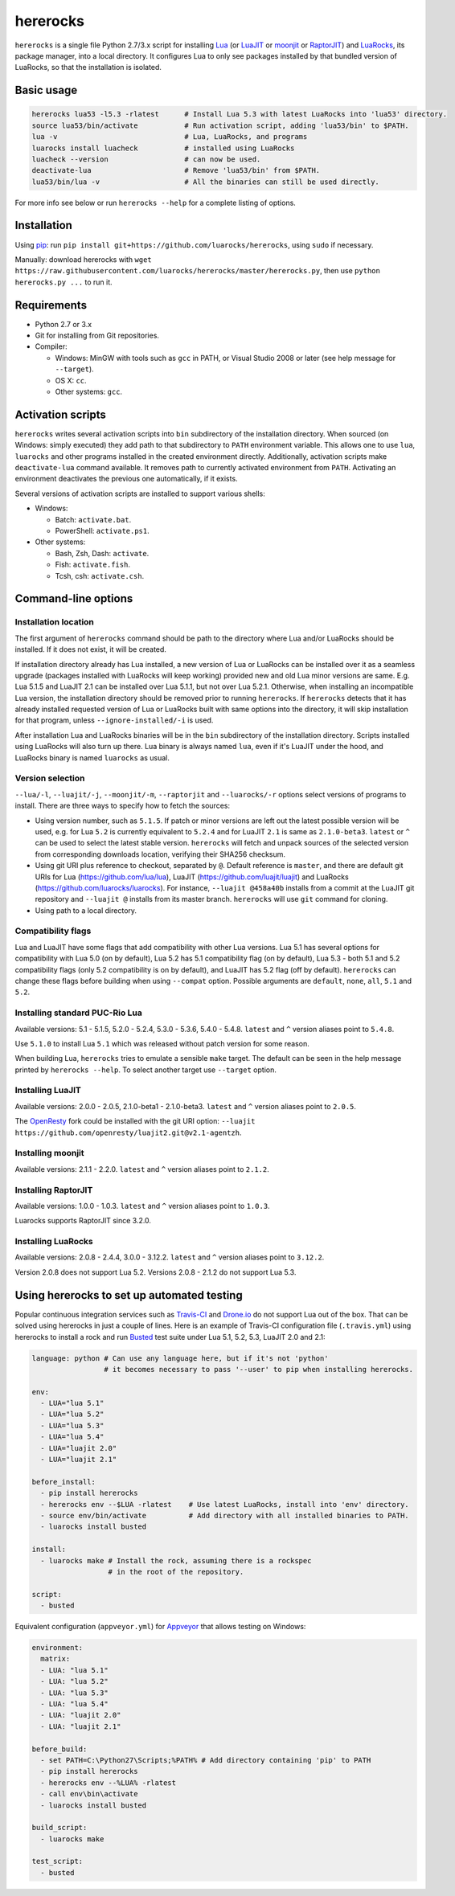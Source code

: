 hererocks
=========

.. |gh-workflow| image:: https://img.shields.io/github/actions/workflow/status/luarocks/hererocks/test%2Eyml?branch=master
  :target: https://github.com/luarocks/hererocks/actions/workflows/test.yml
  :alt: GitHub Workflow Status

.. |codecov| image:: https://img.shields.io/codecov/c/github/luarocks/hererocks
  :target: https://app.codecov.io/gh/luarocks/hererocks
  :alt: Codecov

|gh-workflow| |codecov|

``hererocks`` is a single file Python 2.7/3.x script for installing `Lua <http://http://www.lua.org/>`_
(or `LuaJIT <http://luajit.org/>`_ or `moonjit <https://github.com/moonjit/moonjit>`_ or `RaptorJIT <https://github.com/raptorjit/raptorjit>`_)
and `LuaRocks <https://luarocks.org/>`_, its package manager, into a local directory.
It configures Lua to only see packages installed by that bundled version of LuaRocks, so that the installation is isolated.

Basic usage
-----------

.. code-block:: bash

  hererocks lua53 -l5.3 -rlatest      # Install Lua 5.3 with latest LuaRocks into 'lua53' directory.
  source lua53/bin/activate           # Run activation script, adding 'lua53/bin' to $PATH.
  lua -v                              # Lua, LuaRocks, and programs
  luarocks install luacheck           # installed using LuaRocks
  luacheck --version                  # can now be used.
  deactivate-lua                      # Remove 'lua53/bin' from $PATH.
  lua53/bin/lua -v                    # All the binaries can still be used directly.

For more info see below or run ``hererocks --help`` for a complete listing of options.

Installation
------------

Using `pip <https://pypi.python.org/pypi/pip>`_: run ``pip install git+https://github.com/luarocks/hererocks``, using ``sudo`` if necessary.

Manually: download hererocks with ``wget https://raw.githubusercontent.com/luarocks/hererocks/master/hererocks.py``, then use ``python hererocks.py ...`` to run it.

Requirements
------------

* Python 2.7 or 3.x
* Git for installing from Git repositories.
* Compiler:

  * Windows: MinGW with tools such as ``gcc`` in PATH, or Visual Studio 2008 or later (see help message for ``--target``).
  * OS X: ``cc``.
  * Other systems: ``gcc``.

Activation scripts
------------------

``hererocks`` writes several activation scripts into ``bin`` subdirectory of the installation directory.
When sourced (on Windows: simply executed) they add path to that subdirectory to ``PATH`` environment variable.
This allows one to use ``lua``, ``luarocks`` and other programs installed in the created environment directly.
Additionally, activation scripts make ``deactivate-lua`` command available. It removes path to currently activated
environment from ``PATH``. Activating an environment deactivates the previous one automatically, if it exists.

Several versions of activation scripts are installed to support various shells:

* Windows:

  * Batch: ``activate.bat``.
  * PowerShell: ``activate.ps1``.

* Other systems:

  * Bash, Zsh, Dash: ``activate``.
  * Fish: ``activate.fish``.
  * Tcsh, csh: ``activate.csh``.

Command-line options
--------------------

Installation location
^^^^^^^^^^^^^^^^^^^^^

The first argument of ``hererocks`` command should be path to the directory where Lua and/or LuaRocks should be installed. If it does not exist, it will be created.

If installation directory already has Lua installed, a new version of Lua or LuaRocks can be installed over it as a seamless upgrade (packages installed with LuaRocks will keep working) provided new and old Lua minor versions are same. E.g. Lua 5.1.5 and LuaJIT 2.1 can be installed over Lua 5.1.1, but not over Lua 5.2.1. Otherwise, when installing an incompatible Lua version, the installation directory should be removed prior to running ``hererocks``. If ``hererocks`` detects that it has already installed requested version of Lua or LuaRocks built with same options into the directory, it will skip installation for that program, unless ``--ignore-installed/-i`` is used.

After installation Lua and LuaRocks binaries will be in the ``bin`` subdirectory of the installation directory. Scripts installed using LuaRocks will also turn up there. Lua binary is always named ``lua``, even if it's LuaJIT under the hood, and LuaRocks binary is named ``luarocks`` as usual.

Version selection
^^^^^^^^^^^^^^^^^

``--lua/-l``, ``--luajit/-j``, ``--moonjit/-m``, ``--raptorjit`` and ``--luarocks/-r`` options select versions of programs to install.
There are three ways to specify how to fetch the sources:

* Using version number, such as ``5.1.5``. If patch or minor versions are left out the latest possible version will be used, e.g. for Lua ``5.2`` is currently equivalent to ``5.2.4`` and for LuaJIT ``2.1`` is same as ``2.1.0-beta3``. ``latest`` or ``^`` can be used to select the latest stable version. ``hererocks`` will fetch and unpack sources of the selected version from corresponding downloads location, verifying their SHA256 checksum.
* Using git URI plus reference to checkout, separated by ``@``. Default reference is ``master``, and there are default git URIs for Lua (https://github.com/lua/lua), LuaJIT (https://github.com/luajit/luajit) and LuaRocks (https://github.com/luarocks/luarocks). For instance, ``--luajit @458a40b`` installs from a commit at the LuaJIT git repository and ``--luajit @`` installs from its master branch. ``hererocks`` will use ``git`` command for cloning.
* Using path to a local directory.

Compatibility flags
^^^^^^^^^^^^^^^^^^^

Lua and LuaJIT have some flags that add compatibility with other Lua versions. Lua 5.1 has several options for compatibility with Lua 5.0 (on by default), Lua 5.2 has 5.1 compatibility flag (on by default), Lua 5.3 - both 5.1 and 5.2 compatibility flags (only 5.2 compatibility is on by default), and LuaJIT has 5.2 flag (off by default). ``hererocks`` can change these flags before building when using ``--compat`` option. Possible arguments are ``default``, ``none``, ``all``, ``5.1`` and ``5.2``.

Installing standard PUC-Rio Lua
^^^^^^^^^^^^^^^^^^^^^^^^^^^^^^^

Available versions: 5.1 - 5.1.5, 5.2.0 - 5.2.4, 5.3.0 - 5.3.6, 5.4.0 - 5.4.8. ``latest`` and ``^`` version aliases point to ``5.4.8``.

Use ``5.1.0`` to install Lua ``5.1`` which was released without patch version for some reason.

When building Lua, ``hererocks`` tries to emulate a sensible ``make`` target. The default can be seen in the help message printed by ``hererocks --help``. To select another target use ``--target`` option.

Installing LuaJIT
^^^^^^^^^^^^^^^^^

Available versions: 2.0.0 - 2.0.5, 2.1.0-beta1 - 2.1.0-beta3. ``latest`` and ``^`` version aliases point to ``2.0.5``.

The `OpenResty <https://openresty.org/en/>`_ fork could be installed with the git URI option: ``--luajit https://github.com/openresty/luajit2.git@v2.1-agentzh``.

Installing moonjit
^^^^^^^^^^^^^^^^^^

Available versions: 2.1.1 - 2.2.0. ``latest`` and ``^`` version aliases point to ``2.1.2``.

Installing RaptorJIT
^^^^^^^^^^^^^^^^^^^^

Available versions: 1.0.0 - 1.0.3. ``latest`` and ``^`` version aliases point to ``1.0.3``.

Luarocks supports RaptorJIT since 3.2.0.

Installing LuaRocks
^^^^^^^^^^^^^^^^^^^

Available versions: 2.0.8 - 2.4.4, 3.0.0 - 3.12.2. ``latest`` and ``^`` version aliases point to ``3.12.2``.

Version 2.0.8 does not support Lua 5.2. Versions 2.0.8 - 2.1.2 do not support Lua 5.3.

Using hererocks to set up automated testing
-------------------------------------------

Popular continuous integration services such as `Travis-CI <https://travis-ci.org/>`_ and `Drone.io <https://drone.io/>`_ do not support Lua out of the box. That can be solved using hererocks in just a couple of lines. Here is an example of Travis-CI configuration file (``.travis.yml``) using hererocks to install a rock and run `Busted <http://olivinelabs.com/busted/>`_ test suite under Lua 5.1, 5.2, 5.3, LuaJIT 2.0 and 2.1:

.. code-block:: yaml

  language: python # Can use any language here, but if it's not 'python'
                   # it becomes necessary to pass '--user' to pip when installing hererocks.

  env:
    - LUA="lua 5.1"
    - LUA="lua 5.2"
    - LUA="lua 5.3"
    - LUA="lua 5.4"
    - LUA="luajit 2.0"
    - LUA="luajit 2.1"

  before_install:
    - pip install hererocks
    - hererocks env --$LUA -rlatest    # Use latest LuaRocks, install into 'env' directory.
    - source env/bin/activate          # Add directory with all installed binaries to PATH.
    - luarocks install busted

  install:
    - luarocks make # Install the rock, assuming there is a rockspec
                    # in the root of the repository.

  script:
    - busted

Equivalent configuration (``appveyor.yml``) for `Appveyor <http://www.appveyor.com/>`_ that allows testing on Windows:

.. code-block:: yaml

  environment:
    matrix:
    - LUA: "lua 5.1"
    - LUA: "lua 5.2"
    - LUA: "lua 5.3"
    - LUA: "lua 5.4"
    - LUA: "luajit 2.0"
    - LUA: "luajit 2.1"

  before_build:
    - set PATH=C:\Python27\Scripts;%PATH% # Add directory containing 'pip' to PATH
    - pip install hererocks
    - hererocks env --%LUA% -rlatest
    - call env\bin\activate
    - luarocks install busted

  build_script:
    - luarocks make

  test_script:
    - busted
